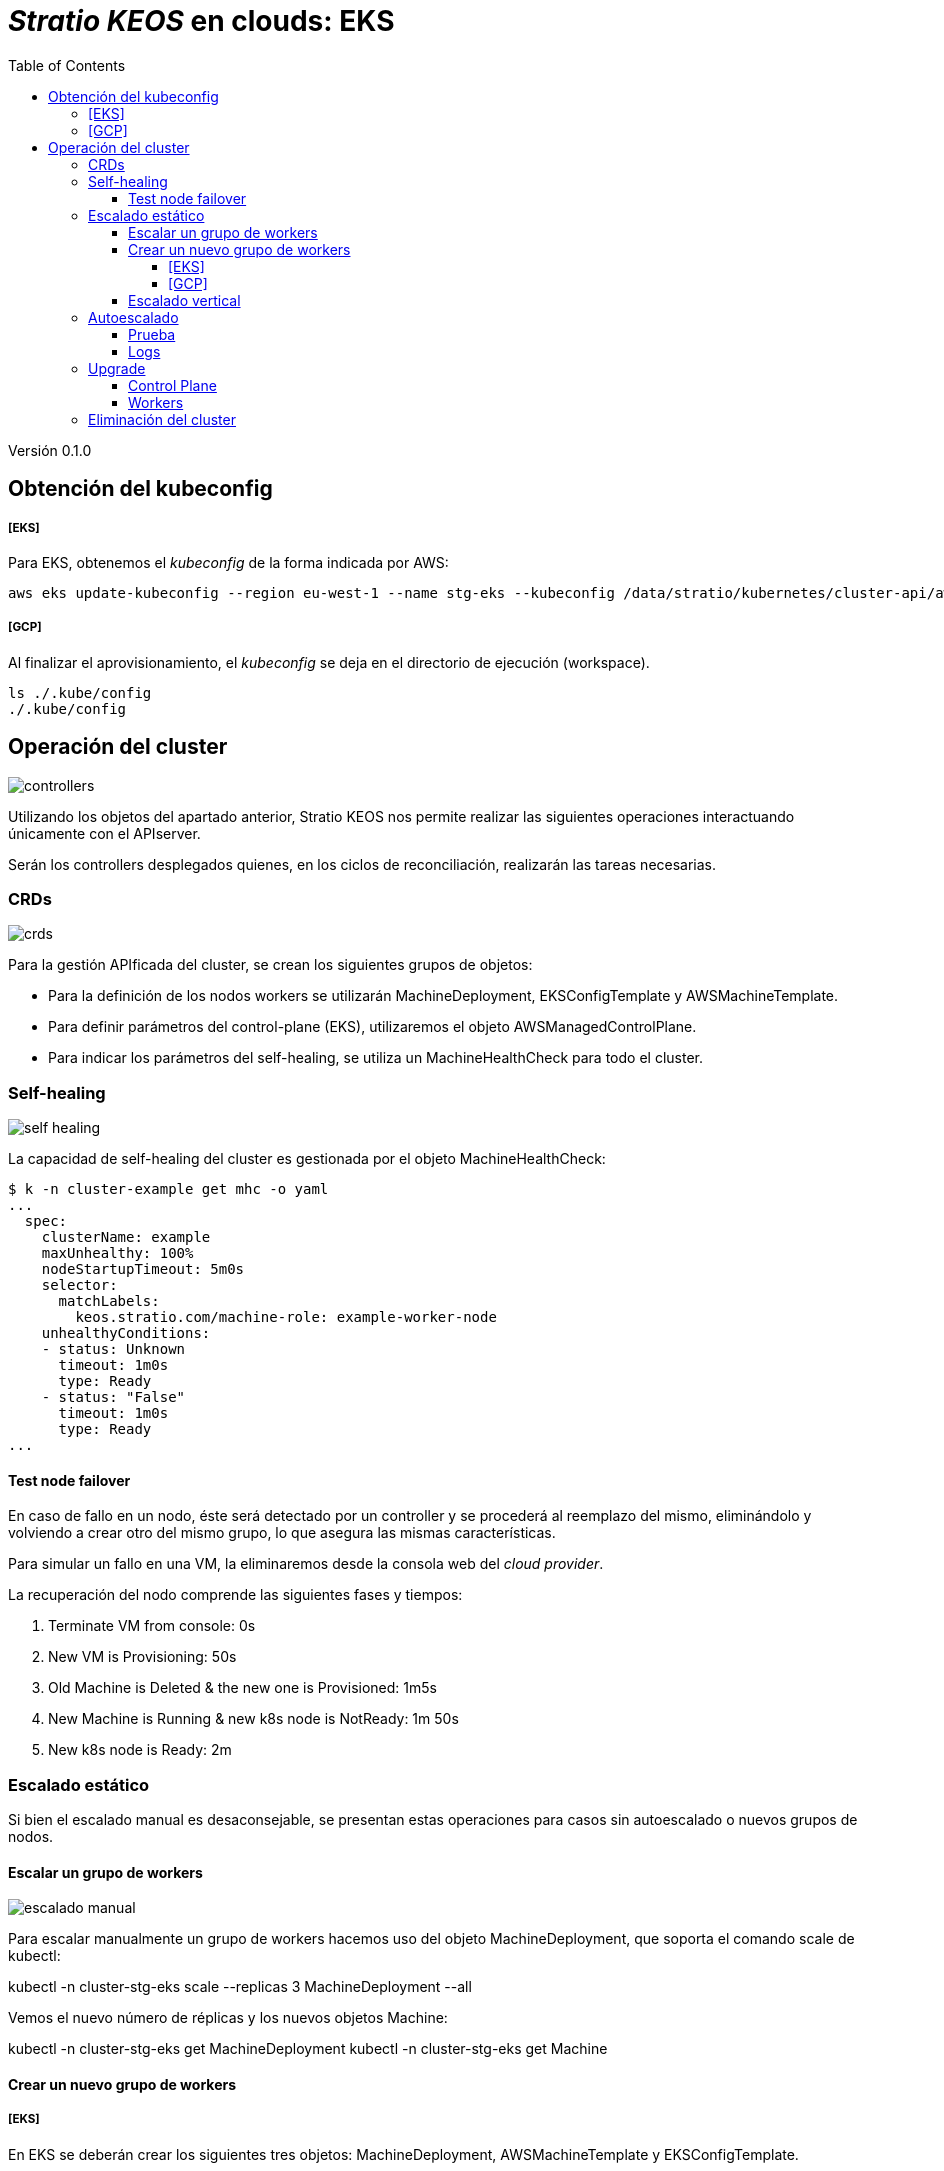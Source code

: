 :toc: left
:toclevels: 4
// Images dir path for AsciidocFX:
//:imagesdir: stratio-docs/es/modules/provisioner/assets/images
// Images dir path for GitHub:
:imagesdir: /stratio-docs/es/modules/provisioner/assets/images
// Antora does not require the `imagesdir` directive

= _Stratio KEOS_ en clouds: EKS

Versión 0.1.0

== Obtención del kubeconfig

===== [EKS]

Para EKS, obtenemos el _kubeconfig_ de la forma indicada por AWS:

-----
aws eks update-kubeconfig --region eu-west-1 --name stg-eks --kubeconfig /data/stratio/kubernetes/cluster-api/aws/workspace/stg-eks.kubeconfig
-----

===== [GCP]

Al finalizar el aprovisionamiento, el _kubeconfig_ se deja en el directorio de ejecución (workspace).

-----
ls ./.kube/config
./.kube/config
-----

== Operación del cluster

image::controllers.png[]

Utilizando los objetos del apartado anterior, Stratio KEOS nos permite realizar las siguientes operaciones interactuando únicamente con el APIserver.

Serán los controllers desplegados quienes, en los ciclos de reconciliación, realizarán las tareas necesarias.

=== CRDs

image::crds.png[]

Para la gestión APIficada del cluster, se crean los siguientes grupos de objetos:

- Para la definición de los nodos workers se utilizarán MachineDeployment, EKSConfigTemplate y AWSMachineTemplate.
- Para definir parámetros del control-plane (EKS), utilizaremos el objeto AWSManagedControlPlane.
- Para indicar los parámetros del self-healing, se utiliza un MachineHealthCheck para todo el cluster.

=== Self-healing

image::self-healing.png[]

La capacidad de self-healing del cluster es gestionada por el objeto MachineHealthCheck:

----
$ k -n cluster-example get mhc -o yaml
...
  spec:
    clusterName: example
    maxUnhealthy: 100%
    nodeStartupTimeout: 5m0s
    selector:
      matchLabels:
        keos.stratio.com/machine-role: example-worker-node
    unhealthyConditions:
    - status: Unknown
      timeout: 1m0s
      type: Ready
    - status: "False"
      timeout: 1m0s
      type: Ready
...
----

==== Test node failover

En caso de fallo en un nodo, éste será detectado por un controller y se procederá al reemplazo del mismo, eliminándolo y volviendo a crear otro del mismo grupo, lo que asegura las mismas características.

Para simular un fallo en una VM, la eliminaremos desde la consola web del _cloud provider_.

La recuperación del nodo comprende las siguientes fases y tiempos:

. Terminate VM from console:  0s
. New VM is Provisioning: 50s
. Old Machine is Deleted & the new one is Provisioned: 1m5s
. New Machine is Running & new k8s node is NotReady: 1m 50s
. New k8s node is Ready: 2m

=== Escalado estático

Si bien el escalado manual es desaconsejable, se presentan estas operaciones para casos sin autoescalado o nuevos grupos de nodos.

==== Escalar un grupo de workers

image::escalado-manual.png[]

Para escalar manualmente un grupo de workers hacemos uso del objeto MachineDeployment, que soporta el comando scale de kubectl:

kubectl -n cluster-stg-eks scale --replicas 3 MachineDeployment --all

Vemos el nuevo número de réplicas y los nuevos objetos Machine:

kubectl -n cluster-stg-eks get MachineDeployment
kubectl -n cluster-stg-eks get Machine

==== Crear un nuevo grupo de workers

===== [EKS]

En EKS se deberán crear los siguientes tres objetos: MachineDeployment, AWSMachineTemplate y EKSConfigTemplate.

Una vez confeccionado el manifest, la creación del grupo consiste simplemente en aplicarlo al cluster de la siguiente forma:

kubectl apply -f xref:./example-eks-md.yaml[example-eks-md.yaml]

Para ver los objetos creados:

kubectl -n cluster-example get md,eksct,awsmt

===== [GCP]

Para el caso de GCP, se crearemos: MachineDeployment, GCPMachineTemplate y KubeadmConfigTemplate.

De la misma forma, aplicamos el manifest para crear el nuevo grupo de workers:

kubectl apply -f xref:./example-gcp-md.yaml[example-gcp-md.yaml]

Para ver los objetos creados:

kubectl -n cluster-example get md,gcpmachinetemplate,kubeadmconfigtemplate

==== Escalado vertical

El escalado vertical de un grupo de nodos puede realizarse de varias formas, todas ellas comenzarán por cambiar el tipo de instancia del objeto <infra-controller>MachineTemplate.

A pesar de que oficialmente se indica que se cree un nuevo <infra-controller>MachineTemplate, y se referencie desde el MachineDeployment, no recomendamos esta opción porque impide mantener la consistencia de nombres entre los objetos que gestionan los grupos de nodos.

El métido recomendado se basa en 3 simples pasos:

1. Indicar el nuevo tipo de instancia en <infra-controller>MachineTemplate (_spec.template.spec.instanceType_). En algunos providers, este objeto deberá eliminarse y volver a crearse.
2. Obtener la version del nuevo objeto <infra-controller>MachineTemplate (_metadata.resourceVersion_).
3. Editar el MachineDeployment actualizando la versión obtenida en el paso anterior (_spec.template.spec.infrastructureRef.resourceVersion_).
 
Como ejemplo, para un cluster de EKS se haría de la siguiente forma:

----
export MACHINE_TYPE="t3.medium"
export MACHINE_DEPLOYMENT="stg-eks-xlarge-md-2"
export NAMESPACE="cluster-stg-eks"

$ k -n $NAMESPACE patch awsmt $MACHINE_DEPLOYMENT --type merge -p "{\"spec\": {\"template\": {\"spec\": {\"instanceType\": "$MACHINE_TYPE"}}}}"

$ RESOURCE_VERSION=$(k -n $NAMESPACE get awsmt $MACHINE_DEPLOYMENT -o json | jq -r .metadata.resourceVersion)

$ k -n $NAMESPACE patch md $MACHINE_DEPLOYMENT --type merge -p "{\"spec\": {\"template\": {\"spec\": {\"infrastructureRef\": {\"resourceVersion\": \"$RESOURCE_VERSION\"}}}}}"
----

=== Autoescalado

image::autoescalado.png[]

Para el autoescalado de nodos, se utiliza cluster-autoscaler, quien detectará Pods pendientes de ejecutar por falta de recursos y escalará el grupo de nodos que considere según los filtros de los despliegues.

Esta operación se realiza en el APIserver, siendo los controllers los encargados de crear las VMs en el cloud provider y agregarlas al clusters como nodos workers de Kubernetes.

Dado que el autoescalado está basado en el cluster-autoscaler, añadiremos el mínimo y máximo en el grupo de nodos workers como annotations:

----
$ kubectl -n cluster-stg-eks edit MachineDeployment demo-eks-md-2

- apiVersion: cluster.x-k8s.io/v1beta1
  kind: MachineDeployment
  metadata:
    annotations:
      cluster.x-k8s.io/cluster-api-autoscaler-node-group-max-size: "6"
      cluster.x-k8s.io/cluster-api-autoscaler-node-group-min-size: "2"
  ...
----

==== Prueba

Para probar el autoescalado podemos crear un Deployment con suficientes réplicas de modo que no se puedan ejecutar en los nodos actuales:

----  
kubectl create deploy test --replicas 1500 --image nginx:alpine
----

Al terminar la prueba, eliminamos el Deployment

----
kubectl --kubeconfig demo-eks.kubeconfig delete deploy test
----

==== Logs

Los logs del cluster-autoscaler se pueden ver desde su Deployment:

----
$ k -n kube-system logs -f -l app.kubernetes.io/name=clusterapi-cluster-autoscaler
----

=== Upgrade

La actualización del cluster a una versión superior de Kubernetes se realizará en dos partes, primero el control-plane y, una vez que este esté en la nueva versión, se procederá a la actualización de los nodos workers.

==== Control Plane

image::upgrade-cp.png[]

Para la actualización del control-plane, ejecutaremos un patch de spec.version en el objeto AWSManagedControlPlane.

$ kubectl -n cluster-example patch AWSManagedControlPlane example-control-plane --type merge -p '{"spec": {"version": "v1.24.0"}}'

==== Workers

image::upgrade-w.png[]

Para cada grupo de nodos workers del cluster, ejecutaremos un patch de spec.template.spec.version en el objeto MachineDeployment correspondiente al grupo.

$ kubectl -n cluster-example patch MachineDeployment example-md-1 --type merge -p '{"spec": {"template": {"spec": {"version": "v1.24.0"}}}}'

Nota: el controller aprovisiona un nuevo nodo del grupo de workers con la versión actualizada y una vez que esté Ready en Kubernetes, elimina un nodo con la versión vieja, de esta forma asegura siempre el número de nodos configurado.

=== Eliminación del cluster

Previo a la eliminación de los recusos del _cloud provider_ generados por el cloud-provisioner, se deberán eliminar aquellos que han sido creados por el keos-installer o cualquier automatismo externo.

[start=1]
. Creamos un cluster local indicando que no se genere ningún objeto en el _cloud provider_.

-----
[local]$ sudo ./bin/cloud-provisioner create cluster --name prod-cluster --descriptor cluster.yaml --vault-password <my-passphrase> --avoid-creation

-----

[start=2]
. Movemos el management del cluster worker al cluster local, utilizando el kubeconfig correspondiente (nótese que para los control-planes gestionados necesitaremos el kubeconfig del provider). Para asegurar este paso, buscaremos el siguiente texto en la salida del comando: *Moving Cluster API objects Clusters=1*.

-----
[local]$ sudo clusterctl --kubeconfig $KUBECONFIG move -n cluster-prod-eks --to-kubeconfig /root/.kube/config
-----

[start=3]
. Accedemos al cluster local y eliminamos el cluster worker.

-----
[local]$ sudo docker exec -ti prod-eks-control-plane bash
root@prod-eks-control-plane:/# k -n cluster-prod-eks delete cl --all
-----

[start=4]
. Finalmente, eliminamos el cluster local.

-----
[local]$ sudo ./bin/cloud-provisioner delete cluster --name prod-eks
-----

